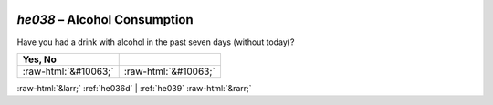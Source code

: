 .. _he038:

 
 .. role:: raw-html(raw) 
        :format: html 

`he038` – Alcohol Consumption
=========================

Have you had a drink with alcohol in the past seven days (without today)?

.. csv-table::
   :delim: |
   :header: Yes, No 

           :raw-html:`&#10063;`|:raw-html:`&#10063;`

.. image:: ../_screenshots/he038.png


:raw-html:`&larr;` :ref:`he036d` | :ref:`he039` :raw-html:`&rarr;`
